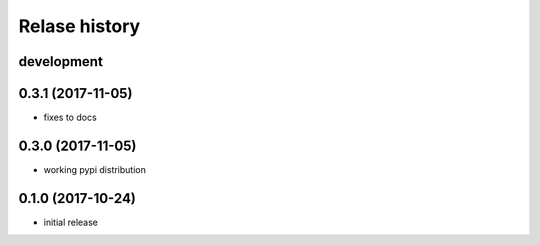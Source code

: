 Relase history
--------------

development
+++++++++++

0.3.1 (2017-11-05)
++++++++++++++++++

- fixes to docs

0.3.0 (2017-11-05)
++++++++++++++++++

- working pypi distribution

0.1.0 (2017-10-24)
++++++++++++++++++

- initial release
